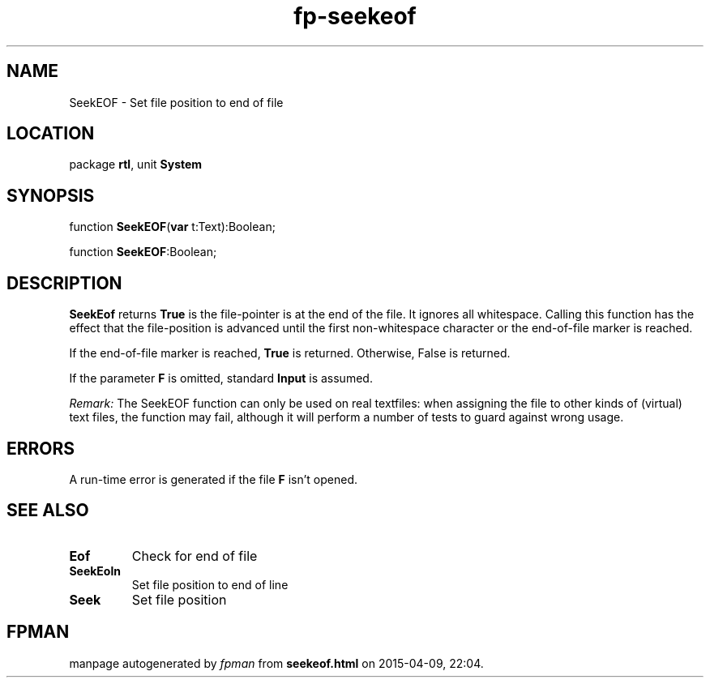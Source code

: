 .\" file autogenerated by fpman
.TH "fp-seekeof" 3 "2014-03-14" "fpman" "Free Pascal Programmer's Manual"
.SH NAME
SeekEOF - Set file position to end of file
.SH LOCATION
package \fBrtl\fR, unit \fBSystem\fR
.SH SYNOPSIS
function \fBSeekEOF\fR(\fBvar\fR t:Text):Boolean;

function \fBSeekEOF\fR:Boolean;
.SH DESCRIPTION
\fBSeekEof\fR returns \fBTrue\fR is the file-pointer is at the end of the file. It ignores all whitespace. Calling this function has the effect that the file-position is advanced until the first non-whitespace character or the end-of-file marker is reached.

If the end-of-file marker is reached, \fBTrue\fR is returned. Otherwise, False is returned.

If the parameter \fBF\fR is omitted, standard \fBInput\fR is assumed.

\fIRemark:\fR The SeekEOF function can only be used on real textfiles: when assigning the file to other kinds of (virtual) text files, the function may fail, although it will perform a number of tests to guard against wrong usage.


.SH ERRORS
A run-time error is generated if the file \fBF\fR isn't opened.


.SH SEE ALSO
.TP
.B Eof
Check for end of file
.TP
.B SeekEoln
Set file position to end of line
.TP
.B Seek
Set file position

.SH FPMAN
manpage autogenerated by \fIfpman\fR from \fBseekeof.html\fR on 2015-04-09, 22:04.

